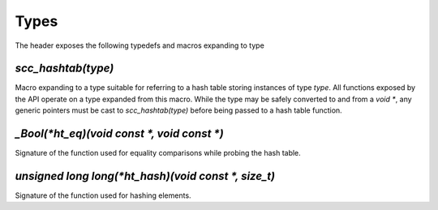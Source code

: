 #####
Types
#####

The header exposes the following typedefs and macros expanding to type

`scc_hashtab(type)`
*******************
Macro expanding to a type suitable for referring to a hash table storing instances of type `type`. All functions exposed by the API operate on a type expanded from this macro. While the type may be safely converted to and from a `void *`, any generic pointers must be cast to `scc_hashtab(type)` before being passed to a hash table function.

`_Bool(*ht_eq)(void const *, void const *)`
*******************************************
Signature of the function used for equality comparisons while probing the hash table.

`unsigned long long(*ht_hash)(void const *, size_t)`
****************************************************
Signature of the function used for hashing elements.
